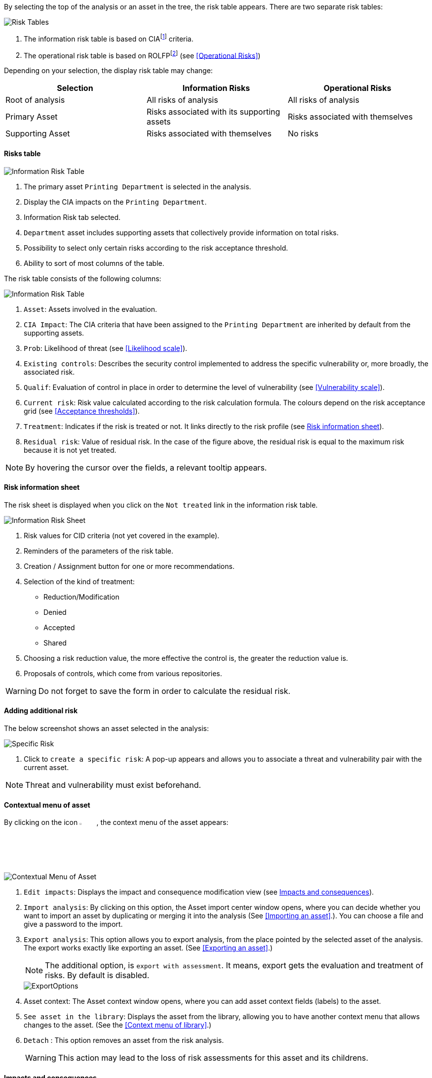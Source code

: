 By selecting the top of the analysis or an asset in the tree, the risk table appears. There are two separate risk tables:

image:InformationRisks_1_800.png[Risk Tables]

1.	The information risk table is based on CIAfootnote:[CIA,Confidentiality, Integrity and Availability.] criteria.
2.	The operational risk table is based on ROLFPfootnote:[rolfp,Reputation, Operational, Legal, Financial and Personal] (see <<Operational Risks>>)

Depending on your selection, the display risk table may change:

[options="header"]
|=======================
|Selection|Information Risks|Operational Risks
|Root of analysis | All risks of analysis | All risks of analysis
|Primary Asset | Risks associated with its supporting assets | Risks associated with themselves
|Supporting Asset| Risks associated with themselves| No risks
|=======================

==== Risks table

image:InformationRisks_2_800.png[Information Risk Table]

1.	The primary asset `Printing Department` is selected in the analysis.
2.	Display the CIA impacts on the `Printing Department`.
3.	Information Risk tab selected.
4.	`Department` asset includes supporting assets that collectively provide information on total risks.
5.	Possibility to select only certain risks according to the risk acceptance threshold.
6.	Ability to sort of most columns of the table.

The risk table consists of the following columns:

image:InformationRisks_3_800.png[Information Risk Table]

1.	`Asset`: Assets involved in the evaluation.
2.	`CIA Impact`: The CIA criteria that have been assigned to the `Printing Department` are inherited by default from the supporting assets.
3.	`Prob`: Likelihood of threat (see <<Likelihood scale>>).
4.	`Existing controls`: Describes the security control implemented to address the specific vulnerability or, more broadly, the associated risk.
5.	`Qualif`: Evaluation of control in place in order to determine the level of vulnerability (see <<Vulnerability scale>>).
6.	`Current risk`: Risk value calculated according to the risk calculation formula. The colours depend on the risk acceptance grid (see <<Acceptance thresholds>>).
7.	`Treatment`: Indicates if the risk is treated or not. It links directly to the risk profile (see <<Risk information sheet>>).
8.	`Residual risk`: Value of residual risk. In the case of the figure above, the residual risk is equal to the maximum risk because it is not yet treated.

NOTE: By hovering the cursor over the fields, a relevant tooltip appears.

====	Risk information sheet

The risk sheet is displayed when you click on the `Not treated` link in the information risk table.

image:RiskInformationSheet_1_800.png[Information Risk Sheet]

1.	Risk values for CID criteria (not yet covered in the example).
2.	Reminders of the parameters of the risk table.
3.	Creation / Assignment button for one or more recommendations.
4.	Selection of the kind of treatment:
    *	Reduction/Modification
    * Denied
    * Accepted
    *	Shared
5.	Choosing a risk reduction value, the more effective the control is, the greater the reduction value is.
6.	Proposals of controls, which come from various repositories.

WARNING: Do not forget to save the form in order to calculate the residual risk.

====	Adding additional risk

The below screenshot shows an asset selected in the analysis:

image:InformationRisks_4_800.png[Specific Risk]

1. Click to `create a specific risk`: A pop-up appears and allows you to associate a threat and vulnerability pair with the current asset.

NOTE: Threat and vulnerability must exist beforehand.


==== Contextual menu of asset

By clicking on the icon image:Menu.png[pdfwidth=4%,width=4%], the context menu of the asset appears:

image:ContextualMenu_1_800.png[Contextual Menu of Asset]

1.	`Edit impacts`: Displays the impact and consequence modification view (see <<Impacts and consequences>>).
2.	`Import analysis`: By clicking on this option, the Asset import center window opens, where you can decide whether you want to import an asset by duplicating or merging it into the analysis (See <<Importing an asset>>.). You can choose a file and give a password to the import.
3.  `Export analysis`: This option allows you to export analysis, from the place pointed by the selected asset of the analysis. The export works exactly like exporting an asset. (See <<Exporting an asset>>.)
+
NOTE: The additional option, is `export with assessment`. It means, export gets the evaluation and treatment of risks. By default is disabled.

+

image::ExportOptions.png[pdfwidth=40%,align="center"]

4.	Asset context: The Asset context window opens, where you can add asset context fields (labels) to the asset.
5.  `See asset in the library`: Displays the asset from the library, allowing you to have another context menu that allows changes to the asset. (See the <<Context menu of library>>.)
6.	`Detach` : This option removes an asset from the risk analysis.
+

WARNING: This action may lead to the loss of risk assessments for this asset and its childrens.

====	Impacts and consequences

===== Edit impacts

The first contextual menu of an asset is called the ‘Edit impacts’. The goal is to determine the level of primary assets and assess the potential impacts and consequences that may arise from the realization of the model's risks. 
Once you click on the ‘Edit impacts’ link, the following pop-up appears:

image:EditImpacts_1_800.png[Edit Impacts]

When you hover your mouse over the eye-shaped icon next to the column names, a relevant tooltip appears. For example, hovering over the 'Operational' column will display the following tooltip: 

image:EditImpacts_2_800.png[Edit Impacts]

Next, set the consequences (e.g., Reputation, Operational, etc.) based on the aspects of Confidentiality, Integrity, and Availability by selecting the appropriate value (0, 1, 2, 3, or 4) from the drop-down menu:

image:EditImpacts_3_800.png[Edit Impacts]

The tooltips always help you. For example, hover your mouse over the value 2 to see the consequence it describes for the 'Operational' consequence under the 'Integrity' aspect:

image:EditImpacts_4_800.png[Edit Impacts]

These tooltips help a lot in choosing the right values. If you have selected the values everywhere, it is worth reviewing the values on the right side of the table (there are also tooltips here). 

image:EditImpacts_5_800.png[Edit Impacts]

If you find the settings appropriate, save them by clicking on the ‘Save’ button.

NOTE: By leaving the pointer unmoved over the numbers, the meaning of this number appears after one second.

When one of the criteria *C* (confidentiality), *I* (integrity) or *A* (availability) is allocated, there is a need to ask : what are the
consequences on the company, and more particularly on its ROLFP, i.e. its **R**eputation, its **O**peration, its **L**egal, its **F**inances
or the impact on the **P**erson (in the sense of personal data)?

image:EditImpacts_6_800.png[Edit Impacts]

In the case of the above figure, the `3` (out of 5) impact on confidentiality, is explained by the maximum value ROLFP regarding
confidentiality. For example, `3` is the consequence of the person in case of disclosure of his personal file.

NOTE: To hide the consequences that will not be considered. Click on the icon image:Hide.png[pdfwidth=4%,width=3%]. To show it again. Click on `Show hidden consequences`.
